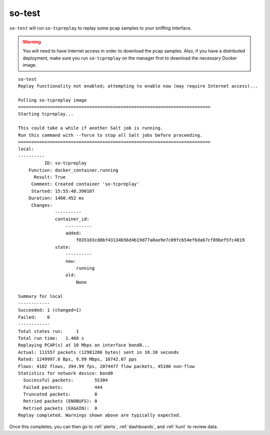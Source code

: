 .. _so-test:

so-test
=======

``so-test`` will run ``so-tcpreplay`` to replay some pcap samples to your sniffing interface. 

.. warning::

  You will need to have Internet access in order to download the pcap samples. Also, if you have a distributed deployment, make sure you run ``so-tcpreplay`` on the manager first to download the necessary Docker image.

::

  so-test
  Replay functionality not enabled; attempting to enable now (may require Internet access)...

  Pulling so-tcpreplay image
  =========================================================================
  Starting tcpreplay...

  This could take a while if another Salt job is running. 
  Run this command with --force to stop all Salt jobs before proceeding.
  =========================================================================
  local:
  ----------
            ID: so-tcpreplay
      Function: docker_container.running
        Result: True
       Comment: Created container 'so-tcpreplay'
       Started: 15:55:48.390107
      Duration: 1460.452 ms
       Changes:   
                ----------
                container_id:
                    ----------
                    added:
                        f035103cd8bf43134b56d4b19d77a0ae9e7c09fcb54ef6da67cf89bef5fc4019
                state:
                    ----------
                    new:
                        running
                    old:
                        None

  Summary for local
  ------------
  Succeeded: 1 (changed=1)
  Failed:    0
  ------------
  Total states run:     1
  Total run time:   1.460 s
  Replaying PCAP(s) at 10 Mbps on interface bond0...
  Actual: 111557 packets (12981286 bytes) sent in 10.38 seconds
  Rated: 1249997.6 Bps, 9.99 Mbps, 10742.07 pps
  Flows: 4102 flows, 394.99 fps, 2074477 flow packets, 45106 non-flow
  Statistics for network device: bond0
    Successful packets:        55304
    Failed packets:            444
    Truncated packets:         0
    Retried packets (ENOBUFS): 0
    Retried packets (EAGAIN):  0
  Replay completed. Warnings shown above are typically expected.

Once this completes, you can then go to :ref:`alerts`, :ref:`dashboards`, and :ref:`hunt` to review data.
